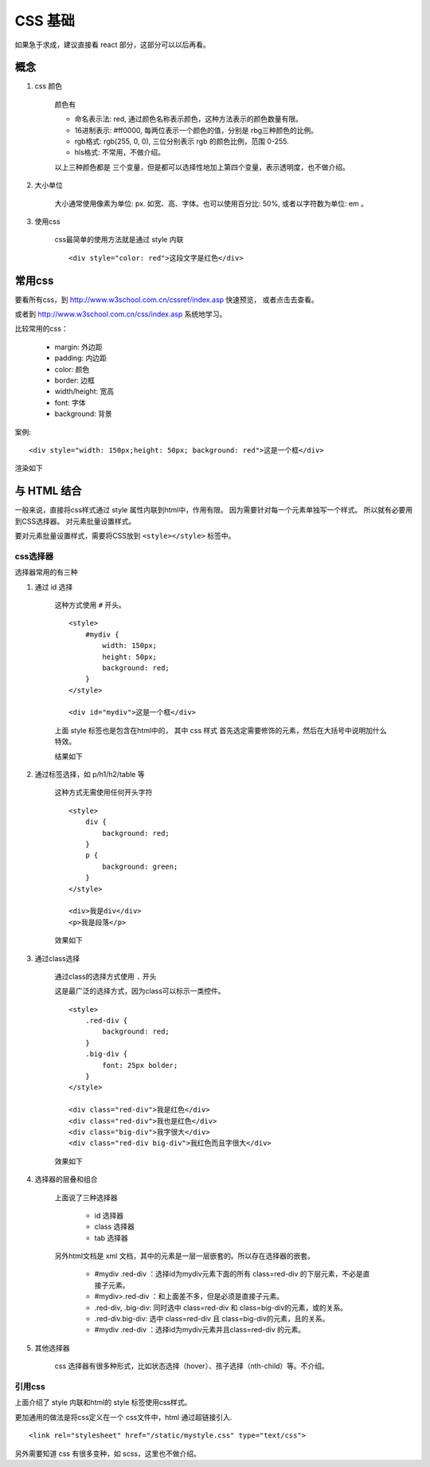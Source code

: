 ##################################################
 CSS 基础
##################################################

如果急于求成，建议直接看 react 部分，这部分可以以后再看。

概念
========================

#. css 颜色

    颜色有

    * 命名表示法: red, 通过颜色名称表示颜色，这种方法表示的颜色数量有限。
    * 16进制表示: #ff0000, 每两位表示一个颜色的值，分别是 rbg三种颜色的比例。
    * rgb格式: rgb(255, 0, 0), 三位分别表示 rgb 的颜色比例，范围 0-255.
    * hls格式: 不常用，不做介绍。

    以上三种颜色都是 三个变量，但是都可以选择性地加上第四个变量，表示透明度，也不做介绍。

#. 大小单位

    大小通常使用像素为单位: px. 如宽、高、字体。也可以使用百分比: 50%, 或者以字符数为单位: em 。

#. 使用css

    css最简单的使用方法就是通过 style 内联

    ::

        <div style="color: red">这段文字是红色</div>


常用css
=======================

要看所有css，到 http://www.w3school.com.cn/cssref/index.asp 快速预览， 或者点击去查看。

或者到 http://www.w3school.com.cn/css/index.asp 系统地学习。

比较常用的css：

    * margin: 外边距
    * padding: 内边距
    * color: 颜色
    * border: 边框
    * width/height: 宽高
    * font: 字体
    * background: 背景

案例::

    <div style="width: 150px;height: 50px; background: red">这是一个框</div>

渲染如下

.. raw:: html

    <div style="width: 150px;height: 50px; background: red">这是一个框</div>

与 HTML 结合
========================

一般来说，直接将css样式通过 style 属性内联到html中，作用有限。
因为需要针对每一个元素单独写一个样式。 所以就有必要用到CSS选择器。
对元素批量设置样式。

要对元素批量设置样式，需要将CSS放到 ``<style></style>`` 标签中。

css选择器
-----------------------

选择器常用的有三种

#. 通过 id 选择

    这种方式使用 ``#`` 开头。

    ::

        <style>
            #mydiv {
                width: 150px;
                height: 50px; 
                background: red;
            }
        </style>

        <div id="mydiv">这是一个框</div>

    上面 style 标签也是包含在html中的， 其中 css 样式
    首先选定需要修饰的元素，然后在大括号中说明加什么特效。

    结果如下

    .. raw:: html

        <style>
            #mydiv {
                width: 150px;
                height: 50px; 
                background: red;
            }
        </style>

        <div id="mydiv">这是一个框</div>

#. 通过标签选择，如 p/h1/h2/table 等

    这种方式无需使用任何开头字符

    ::

        <style>
            div {
                background: red;
            }
            p {
                background: green;
            }
        </style>

        <div>我是div</div>
        <p>我是段落</p>

    效果如下

    .. raw:: html

        <style>
            #mydiv1 div {
                background: red;
            }
            #mydiv1 p {
                background: green;
            }
        </style>

        <div id="mydiv1">
            <div>我是div</div>
            <p>我是段落</p>
        </div>

#. 通过class选择

    通过class的选择方式使用 ``.`` 开头

    这是最广泛的选择方式，因为class可以标示一类控件。

    ::

        <style>
            .red-div {
                background: red;
            }
            .big-div {
                font: 25px bolder;
            }
        </style>

        <div class="red-div">我是红色</div>
        <div class="red-div">我也是红色</div>
        <div class="big-div">我字很大</div>
        <div class="red-div big-div">我红色而且字很大</div>

    效果如下

    .. raw:: html

        <style>
            .red-div {
                background: red;
            }
            .big-div {
                font: 25px bolder;
            }
        </style>

        <div class="red-div">我是红色</div>
        <div class="red-div">我也是红色</div>
        <div class="big-div">我字很大</div>
        <div class="red-div big-div">我红色而且字很大</div>

#. 选择器的层叠和组合


    上面说了三种选择器

        * id 选择器
        * class 选择器
        * tab 选择器

    另外html文档是 xml 文档，其中的元素是一层一层嵌套的。所以存在选择器的嵌套。

        * #mydiv .red-div ：选择id为mydiv元素下面的所有 class=red-div 的下层元素，不必是直接子元素。
        * #mydiv>.red-div ：和上面差不多，但是必须是直接子元素。
        * .red-div, .big-div: 同时选中 class=red-div 和 class=big-div的元素，或的关系。
        * .red-div.big-div: 选中 class=red-div 且 class=big-div的元素，且的关系。
        * #mydiv .red-div ：选择id为mydiv元素并且class=red-div 的元素。

#. 其他选择器

    css 选择器有很多种形式，比如状态选择（hover）、孩子选择（nth-child）等。不介绍。

引用css
------------------

上面介绍了 style 内联和html的 style 标签使用css样式。

更加通用的做法是将css定义在一个 css文件中，html 通过超链接引入.

::

    <link rel="stylesheet" href="/static/mystyle.css" type="text/css">

另外需要知道 css 有很多变种，如 scss，这里也不做介绍。
